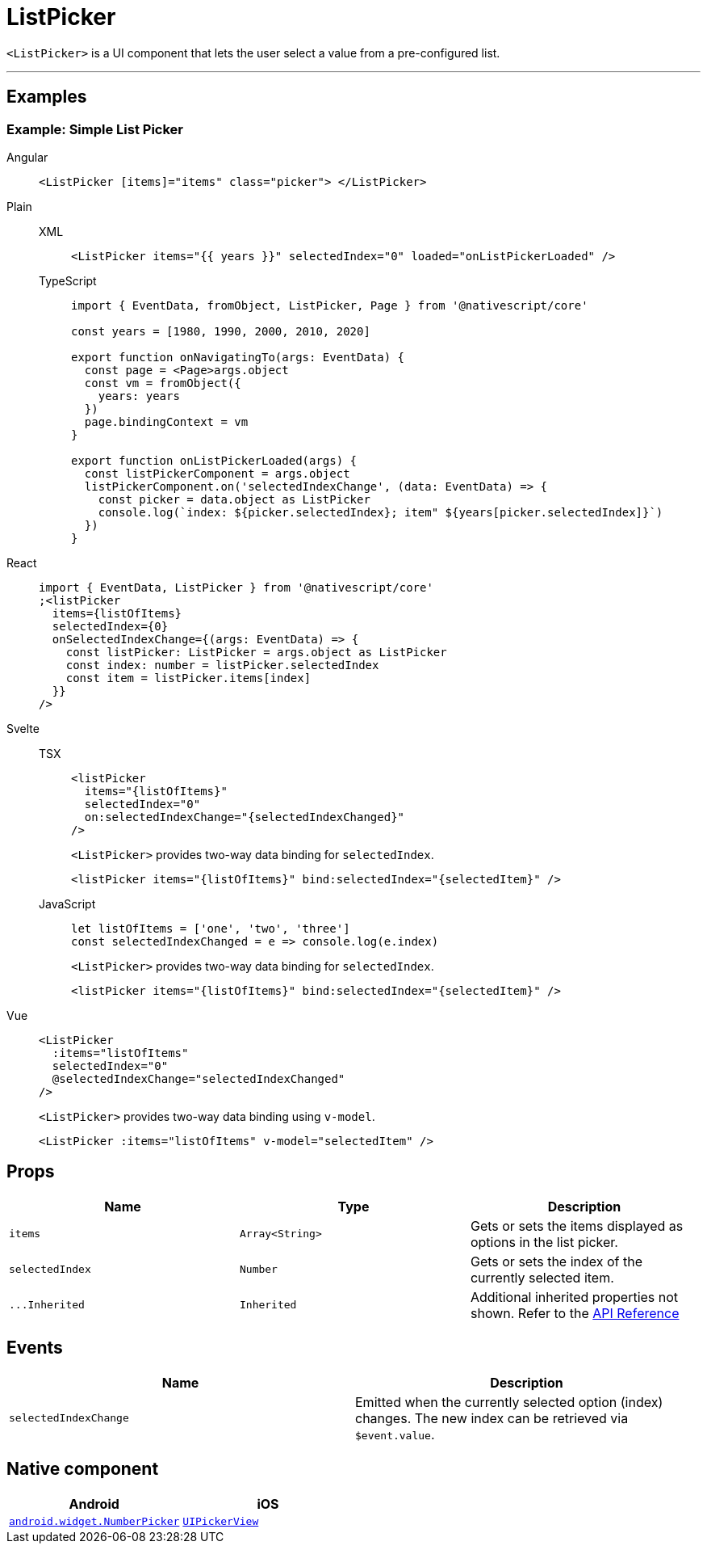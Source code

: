 = ListPicker

`<ListPicker>` is a UI component that lets the user select a value from a pre-configured list.

'''

== Examples

=== Example: Simple List Picker

[tabs]
====
Angular::
+
[tabs]
=====
[,html]
----
<ListPicker [items]="items" class="picker"> </ListPicker>
----
=====

Plain::
+
[tabs]
=====
XML::
+
[,xml]
----
<ListPicker items="{{ years }}" selectedIndex="0" loaded="onListPickerLoaded" />
----

TypeScript::
+
[,ts]
----
import { EventData, fromObject, ListPicker, Page } from '@nativescript/core'

const years = [1980, 1990, 2000, 2010, 2020]

export function onNavigatingTo(args: EventData) {
  const page = <Page>args.object
  const vm = fromObject({
    years: years
  })
  page.bindingContext = vm
}

export function onListPickerLoaded(args) {
  const listPickerComponent = args.object
  listPickerComponent.on('selectedIndexChange', (data: EventData) => {
    const picker = data.object as ListPicker
    console.log(`index: ${picker.selectedIndex}; item" ${years[picker.selectedIndex]}`)
  })
}
----
=====

React::
+
[,js]
----
import { EventData, ListPicker } from '@nativescript/core'
;<listPicker
  items={listOfItems}
  selectedIndex={0}
  onSelectedIndexChange={(args: EventData) => {
    const listPicker: ListPicker = args.object as ListPicker
    const index: number = listPicker.selectedIndex
    const item = listPicker.items[index]
  }}
/>
----

Svelte::
+
[tabs]
=====
TSX::
+
[,tsx]
----
<listPicker
  items="{listOfItems}"
  selectedIndex="0"
  on:selectedIndexChange="{selectedIndexChanged}"
/>
----
+
`<ListPicker>` provides two-way data binding for `selectedIndex`.
+
[,tsx]
----
<listPicker items="{listOfItems}" bind:selectedIndex="{selectedItem}" />
----
JavaScript::
+
[,js]
----
let listOfItems = ['one', 'two', 'three']
const selectedIndexChanged = e => console.log(e.index)
----
+
`<ListPicker>` provides two-way data binding for `selectedIndex`.
+
[,js]
----
<listPicker items="{listOfItems}" bind:selectedIndex="{selectedItem}" />
----

=====
Vue::
+
[,html]
----
<ListPicker
  :items="listOfItems"
  selectedIndex="0"
  @selectedIndexChange="selectedIndexChanged"
/>
----
+
`<ListPicker>` provides two-way data binding using `v-model`.
+
[,html]
----
<ListPicker :items="listOfItems" v-model="selectedItem" />
----
====

== Props

|===
| Name | Type | Description

| `items`
| `Array<String>`
| Gets or sets the items displayed as options in the list picker.

| `selectedIndex`
| `Number`
| Gets or sets the index of the currently selected item.

| `+...Inherited+`
| `Inherited`
| Additional inherited properties not shown.
Refer to the https://docs.nativescript.org/api-reference/classes/listpicker[API Reference]
|===

== Events

|===
| Name | Description

| `selectedIndexChange`
| Emitted when the currently selected option (index) changes.
The new index can be retrieved via `$event.value`.
|===

== Native component

|===
| Android | iOS

| https://developer.android.com/reference/android/widget/NumberPicker.html[`android.widget.NumberPicker`]
| https://developer.apple.com/documentation/uikit/uipickerview[`UIPickerView`]
|===
